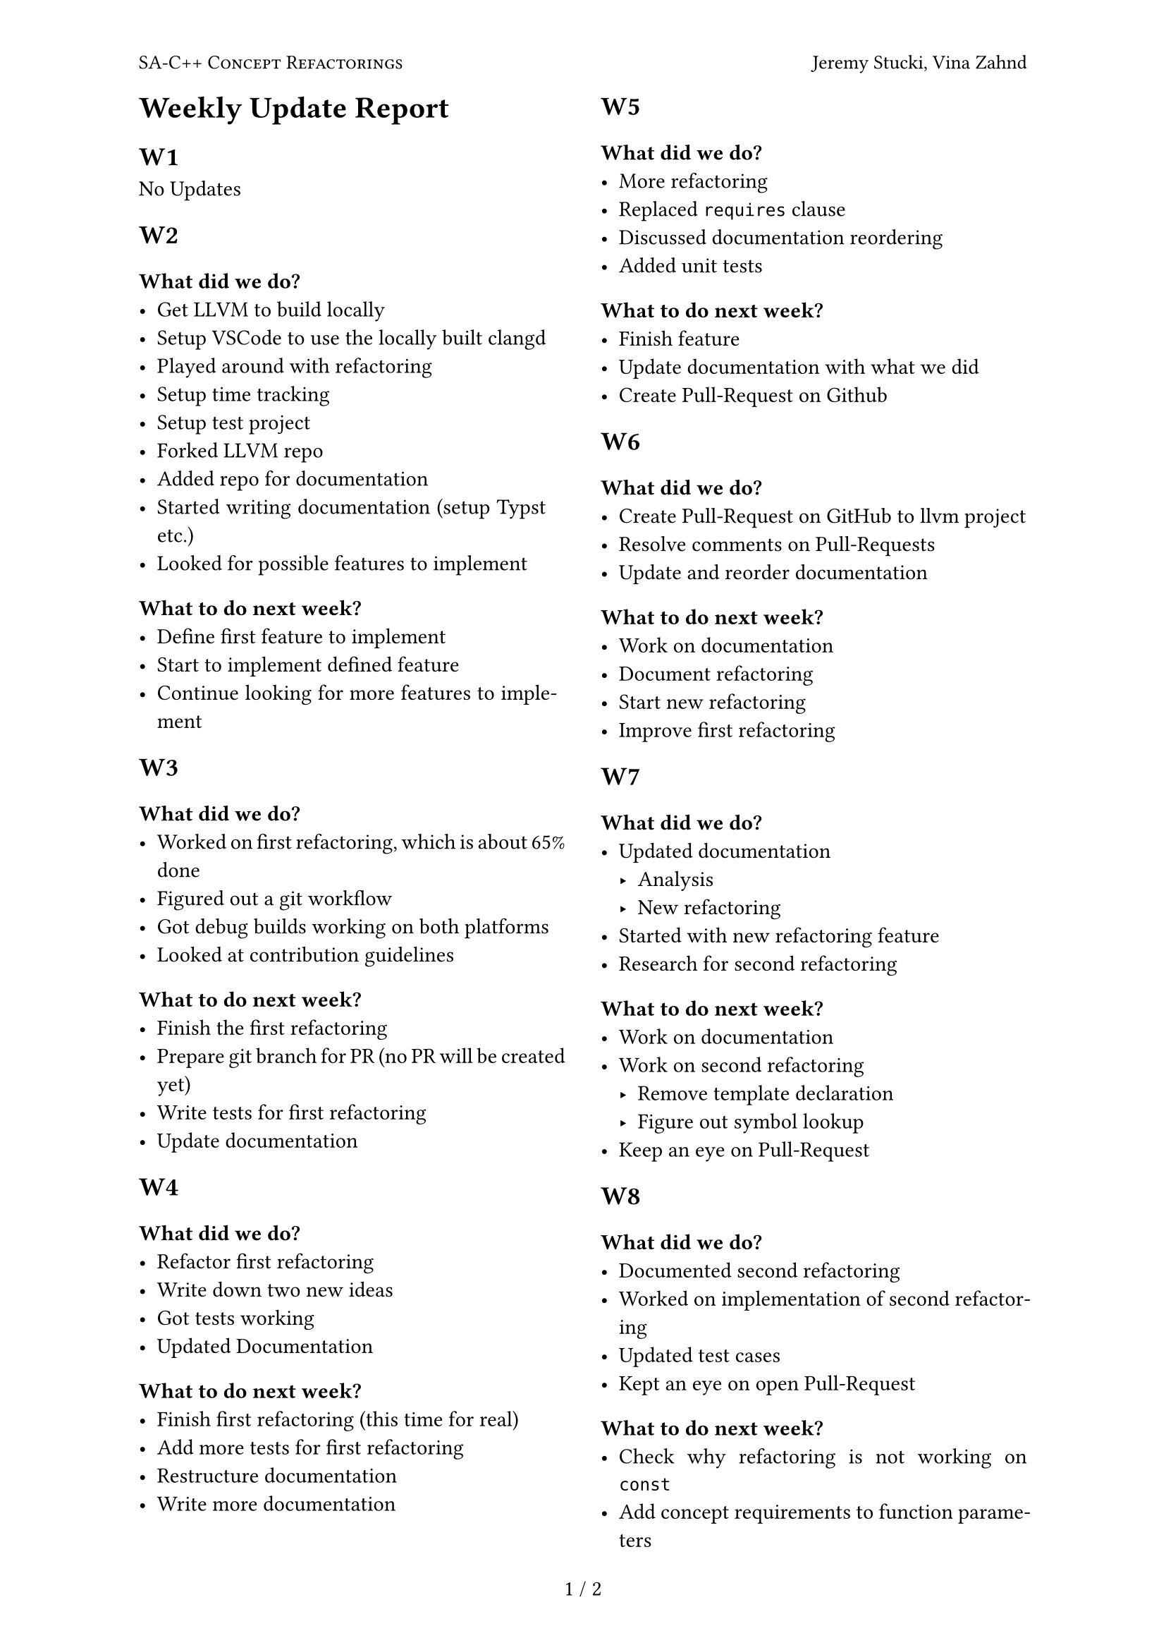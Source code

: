 // Im ZIP Archive mit abgeben!!

#set par(justify: true)
#set page(
  margin: (top: 50pt, bottom: 50pt),
  header: [
    #set text(10pt)
    #smallcaps[SA-C++ Concept Refactorings]
    #h(1fr) Jeremy Stucki, Vina Zahnd
  ],
)
#set page(numbering: "1 / 1")
#set page(columns: 2)

= Weekly Update Report

== W1
No Updates 

== W2
=== What did we do?
 - Get LLVM to build locally
 - Setup VSCode to use the locally built clangd
 - Played around with refactoring
 - Setup time tracking
 - Setup test project
 - Forked LLVM repo
 - Added repo for documentation
 - Started writing documentation (setup Typst etc.)
 - Looked for possible features to implement
 
=== What to do next week?
 - Define first feature to implement
 - Start to implement defined feature
 - Continue looking for more features to implement

== W3
=== What did we do?
- Worked on first refactoring, which is about 65% done
- Figured out a git workflow
- Got debug builds working on both platforms
- Looked at contribution guidelines

=== What to do next week?
- Finish the first refactoring
- Prepare git branch for PR (no PR will be created yet)
- Write tests for first refactoring
- Update documentation

== W4
=== What did we do?
- Refactor first refactoring
- Write down two new ideas
- Got tests working
- Updated Documentation
 
=== What to do next week?
- Finish first refactoring (this time for real)
- Add more tests for first refactoring
- Restructure documentation
- Write more documentation

== W5
=== What did we do?
- More refactoring
- Replaced `requires` clause
- Discussed documentation reordering
- Added unit tests

=== What to do next week?
- Finish feature
- Update documentation with what we did
- Create Pull-Request on Github

== W6
=== What did we do?
- Create Pull-Request on GitHub to llvm project
- Resolve comments on Pull-Requests
- Update and reorder documentation

=== What to do next week?
- Work on documentation
- Document refactoring
- Start new refactoring
- Improve first refactoring

== W7
=== What did we do?
- Updated documentation
    - Analysis
    - New refactoring
- Started with new refactoring feature
- Research for second refactoring

=== What to do next week?
- Work on documentation
- Work on second refactoring
    - Remove template declaration
    - Figure out symbol lookup
- Keep an eye on Pull-Request

== W8
=== What did we do?
- Documented second refactoring
- Worked on implementation of second refactoring
- Updated test cases
- Kept an eye on open Pull-Request

=== What to do next week?
- Check why refactoring is not working on `const`
- Add concept requirements to function parameters
- Keep on working on documentation
- Make documentation ready for review

== W9
=== What did we do?
- Got pretty far with the second refactoring (feature complete)
- Wrote a few tests for second refactoring
- Worked on documentation

=== What to do next week?
- Write more tests for second refactoring
- Cleanup code and request feedback from advisor
- Work on documentation (with focus on analysis, introduction and project management)
- Create checklist for documentation
- Keep an eye on the open PR for the first refactoring

== W10
=== What did we do?
- Checked documentation feedback
- Worked on documentation
    - Now using Pull-Requests
- Cleaned up second refactoring
- Kept an eye on open Pull-Request

 
=== What to do next week?
- More documentation improvements
- Finish cleaning up second refactoring
- Create Pull-Request for second refactoring

== W11
=== What did we do?
- Lots of documentation work
- Minor fix for the open PR (1. refactoring)

=== What to do next week?
- Address PR comments (2. refactoring)
- Open public PR (2. refactoring)
- More documentation work, especially abstract

== W12
=== What did we do?
- Resolved Pull Request comments 
- Merged Abstract and Management Summary
- Worked on documentation

=== What to do next week?
- Create second Pull Request for LLVM
- Finish first version of documentation to be ready for review

== W13
=== What did we do?
- Created Pull Request for second refactoring
- Worked on documentation and corrections

=== What to do next week?
- Finish documentation
- Submit abstract

== W14
=== What did we do?
- Prepared documentation for review
- Fixed reviewed parts in documentation
- Wrote abstract for AVT

=== What to do next week?
- Finalize documentation
- Create poster
- Hand in digital documentation
- Hand in printed documentation
- Party after all work is done
